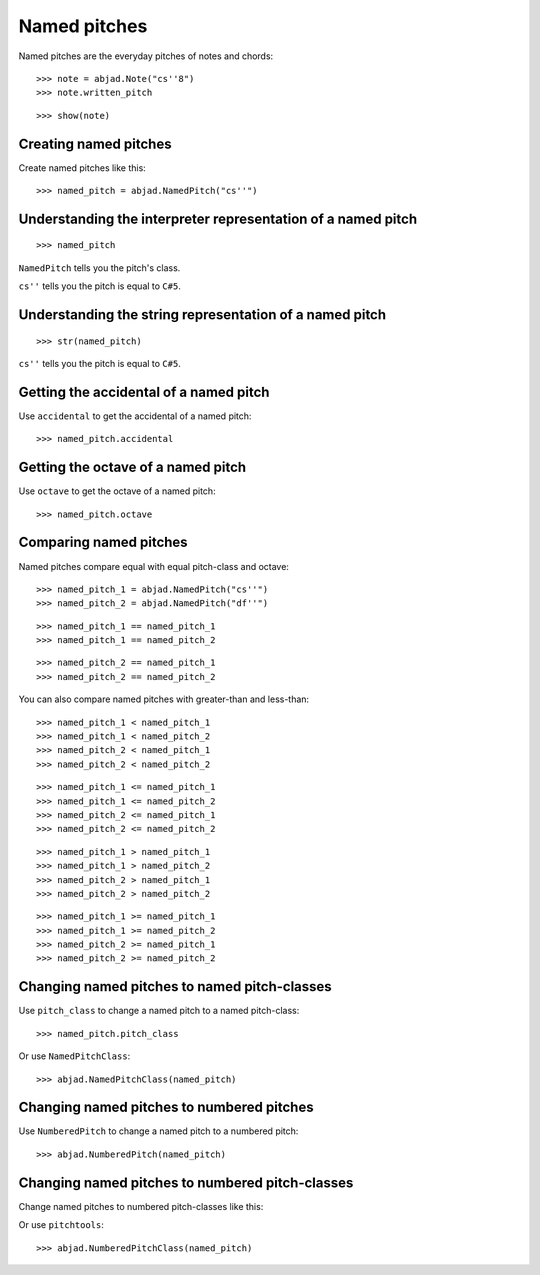 Named pitches
=============

Named pitches are the everyday pitches of notes and chords:

::

    >>> note = abjad.Note("cs''8")
    >>> note.written_pitch

::

    >>> show(note)


Creating named pitches
----------------------

Create named pitches like this:

::

    >>> named_pitch = abjad.NamedPitch("cs''")


Understanding the interpreter representation of a named pitch
-------------------------------------------------------------

::

    >>> named_pitch

``NamedPitch`` tells you the pitch's class.

``cs''`` tells you the pitch is equal to ``C#5``.


Understanding the string representation of a named pitch
--------------------------------------------------------

::

    >>> str(named_pitch)

``cs''`` tells you the pitch is equal to ``C#5``.


Getting the accidental of a named pitch
---------------------------------------

Use ``accidental`` to get the accidental of a named pitch:

::

    >>> named_pitch.accidental


Getting the octave of a named pitch
-----------------------------------

Use ``octave`` to get the octave of a named pitch:

::

    >>> named_pitch.octave


Comparing named pitches
-----------------------

Named pitches compare equal with equal pitch-class and octave:

::

    >>> named_pitch_1 = abjad.NamedPitch("cs''")
    >>> named_pitch_2 = abjad.NamedPitch("df''")

::

    >>> named_pitch_1 == named_pitch_1
    >>> named_pitch_1 == named_pitch_2

::

    >>> named_pitch_2 == named_pitch_1
    >>> named_pitch_2 == named_pitch_2

You can also compare named pitches with greater-than and less-than:

::

    >>> named_pitch_1 < named_pitch_1
    >>> named_pitch_1 < named_pitch_2
    >>> named_pitch_2 < named_pitch_1
    >>> named_pitch_2 < named_pitch_2

::

    >>> named_pitch_1 <= named_pitch_1
    >>> named_pitch_1 <= named_pitch_2
    >>> named_pitch_2 <= named_pitch_1
    >>> named_pitch_2 <= named_pitch_2

::

    >>> named_pitch_1 > named_pitch_1
    >>> named_pitch_1 > named_pitch_2
    >>> named_pitch_2 > named_pitch_1
    >>> named_pitch_2 > named_pitch_2

::

    >>> named_pitch_1 >= named_pitch_1
    >>> named_pitch_1 >= named_pitch_2
    >>> named_pitch_2 >= named_pitch_1
    >>> named_pitch_2 >= named_pitch_2


Changing named pitches to named pitch-classes
---------------------------------------------

Use ``pitch_class`` to change a named pitch to a named pitch-class:

::

    >>> named_pitch.pitch_class

Or use ``NamedPitchClass``:

::

    >>> abjad.NamedPitchClass(named_pitch)


Changing named pitches to numbered pitches
------------------------------------------

Use ``NumberedPitch`` to change a named pitch to a numbered pitch:

::

    >>> abjad.NumberedPitch(named_pitch)


Changing named pitches to numbered pitch-classes
------------------------------------------------

Change named pitches to numbered pitch-classes like this:

Or use ``pitchtools``:

::

    >>> abjad.NumberedPitchClass(named_pitch)
